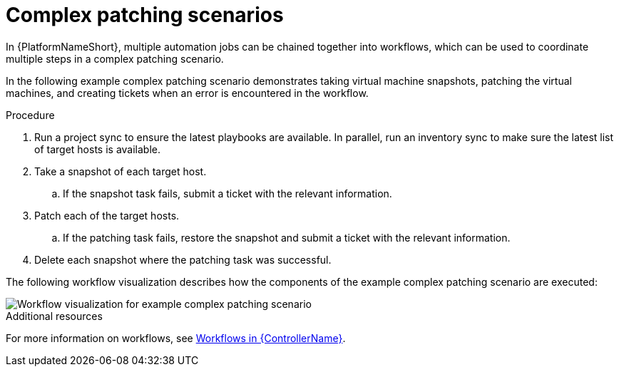 // Module included in the following assemblies:
// downstream/assemblies/assembly-aap-security-use-cases.adoc

[id="ref-complex-patching-scenarios_{context}"]

= Complex patching scenarios

[role="_abstract"]

In {PlatformNameShort}, multiple automation jobs can be chained together into workflows, which can be used to coordinate multiple steps in a complex patching scenario. 

In the following example complex patching scenario demonstrates taking virtual machine snapshots, patching the virtual machines, and creating tickets when an error is encountered in the workflow. 

.Procedure

. Run a project sync to ensure the latest playbooks are available. In parallel, run an inventory sync to make sure the latest list of target hosts is available.
. Take a snapshot of each target host.
.. If the snapshot task fails, submit a ticket with the relevant information.
. Patch each of the target hosts.
.. If the patching task fails, restore the snapshot and submit a ticket with the relevant information.
. Delete each snapshot where the patching task was successful.

The following workflow visualization describes how the components of the example complex patching scenario are executed:

image::aap-workflow-example.png[Workflow visualization for example complex patching scenario]

.Additional resources
For more information on workflows, see link:https://access.redhat.com/documentation/en-us/red_hat_ansible_automation_platform/2.4/html/automation_controller_user_guide/controller-workflows[Workflows in {ControllerName}].
